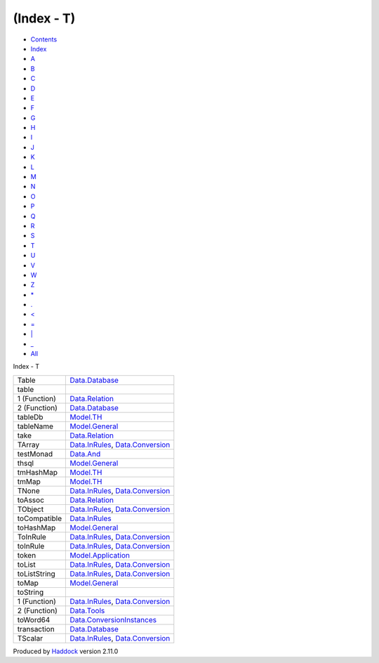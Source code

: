 ===========
(Index - T)
===========

-  `Contents <index.html>`__
-  `Index <doc-index.html>`__

 

-  `A <doc-index-A.html>`__
-  `B <doc-index-B.html>`__
-  `C <doc-index-C.html>`__
-  `D <doc-index-D.html>`__
-  `E <doc-index-E.html>`__
-  `F <doc-index-F.html>`__
-  `G <doc-index-G.html>`__
-  `H <doc-index-H.html>`__
-  `I <doc-index-I.html>`__
-  `J <doc-index-J.html>`__
-  `K <doc-index-K.html>`__
-  `L <doc-index-L.html>`__
-  `M <doc-index-M.html>`__
-  `N <doc-index-N.html>`__
-  `O <doc-index-O.html>`__
-  `P <doc-index-P.html>`__
-  `Q <doc-index-Q.html>`__
-  `R <doc-index-R.html>`__
-  `S <doc-index-S.html>`__
-  `T <doc-index-T.html>`__
-  `U <doc-index-U.html>`__
-  `V <doc-index-V.html>`__
-  `W <doc-index-W.html>`__
-  `Z <doc-index-Z.html>`__
-  `\* <doc-index-42.html>`__
-  `. <doc-index-46.html>`__
-  `< <doc-index-60.html>`__
-  `= <doc-index-61.html>`__
-  `\| <doc-index-124.html>`__
-  `\_ <doc-index-95.html>`__
-  `All <doc-index-All.html>`__

Index - T

+----------------+------------------------------------------------------------------------------------------------------------------+
| Table          | `Data.Database <Data-Database.html#t:Table>`__                                                                   |
+----------------+------------------------------------------------------------------------------------------------------------------+
| table          |                                                                                                                  |
+----------------+------------------------------------------------------------------------------------------------------------------+
| 1 (Function)   | `Data.Relation <Data-Relation.html#v:table>`__                                                                   |
+----------------+------------------------------------------------------------------------------------------------------------------+
| 2 (Function)   | `Data.Database <Data-Database.html#v:table>`__                                                                   |
+----------------+------------------------------------------------------------------------------------------------------------------+
| tableDb        | `Model.TH <Model-TH.html#v:tableDb>`__                                                                           |
+----------------+------------------------------------------------------------------------------------------------------------------+
| tableName      | `Model.General <Model-General.html#v:tableName>`__                                                               |
+----------------+------------------------------------------------------------------------------------------------------------------+
| take           | `Data.Relation <Data-Relation.html#v:take>`__                                                                    |
+----------------+------------------------------------------------------------------------------------------------------------------+
| TArray         | `Data.InRules <Data-InRules.html#v:TArray>`__, `Data.Conversion <Data-Conversion.html#v:TArray>`__               |
+----------------+------------------------------------------------------------------------------------------------------------------+
| testMonad      | `Data.And <Data-And.html#v:testMonad>`__                                                                         |
+----------------+------------------------------------------------------------------------------------------------------------------+
| thsql          | `Model.General <Model-General.html#v:thsql>`__                                                                   |
+----------------+------------------------------------------------------------------------------------------------------------------+
| tmHashMap      | `Model.TH <Model-TH.html#v:tmHashMap>`__                                                                         |
+----------------+------------------------------------------------------------------------------------------------------------------+
| tmMap          | `Model.TH <Model-TH.html#v:tmMap>`__                                                                             |
+----------------+------------------------------------------------------------------------------------------------------------------+
| TNone          | `Data.InRules <Data-InRules.html#v:TNone>`__, `Data.Conversion <Data-Conversion.html#v:TNone>`__                 |
+----------------+------------------------------------------------------------------------------------------------------------------+
| toAssoc        | `Data.Relation <Data-Relation.html#v:toAssoc>`__                                                                 |
+----------------+------------------------------------------------------------------------------------------------------------------+
| TObject        | `Data.InRules <Data-InRules.html#v:TObject>`__, `Data.Conversion <Data-Conversion.html#v:TObject>`__             |
+----------------+------------------------------------------------------------------------------------------------------------------+
| toCompatible   | `Data.InRules <Data-InRules.html#v:toCompatible>`__                                                              |
+----------------+------------------------------------------------------------------------------------------------------------------+
| toHashMap      | `Model.General <Model-General.html#v:toHashMap>`__                                                               |
+----------------+------------------------------------------------------------------------------------------------------------------+
| ToInRule       | `Data.InRules <Data-InRules.html#t:ToInRule>`__, `Data.Conversion <Data-Conversion.html#t:ToInRule>`__           |
+----------------+------------------------------------------------------------------------------------------------------------------+
| toInRule       | `Data.InRules <Data-InRules.html#v:toInRule>`__, `Data.Conversion <Data-Conversion.html#v:toInRule>`__           |
+----------------+------------------------------------------------------------------------------------------------------------------+
| token          | `Model.Application <Model-Application.html#v:token>`__                                                           |
+----------------+------------------------------------------------------------------------------------------------------------------+
| toList         | `Data.InRules <Data-InRules.html#v:toList>`__, `Data.Conversion <Data-Conversion.html#v:toList>`__               |
+----------------+------------------------------------------------------------------------------------------------------------------+
| toListString   | `Data.InRules <Data-InRules.html#v:toListString>`__, `Data.Conversion <Data-Conversion.html#v:toListString>`__   |
+----------------+------------------------------------------------------------------------------------------------------------------+
| toMap          | `Model.General <Model-General.html#v:toMap>`__                                                                   |
+----------------+------------------------------------------------------------------------------------------------------------------+
| toString       |                                                                                                                  |
+----------------+------------------------------------------------------------------------------------------------------------------+
| 1 (Function)   | `Data.InRules <Data-InRules.html#v:toString>`__, `Data.Conversion <Data-Conversion.html#v:toString>`__           |
+----------------+------------------------------------------------------------------------------------------------------------------+
| 2 (Function)   | `Data.Tools <Data-Tools.html#v:toString>`__                                                                      |
+----------------+------------------------------------------------------------------------------------------------------------------+
| toWord64       | `Data.ConversionInstances <Data-ConversionInstances.html#v:toWord64>`__                                          |
+----------------+------------------------------------------------------------------------------------------------------------------+
| transaction    | `Data.Database <Data-Database.html#v:transaction>`__                                                             |
+----------------+------------------------------------------------------------------------------------------------------------------+
| TScalar        | `Data.InRules <Data-InRules.html#v:TScalar>`__, `Data.Conversion <Data-Conversion.html#v:TScalar>`__             |
+----------------+------------------------------------------------------------------------------------------------------------------+

Produced by `Haddock <http://www.haskell.org/haddock/>`__ version 2.11.0
